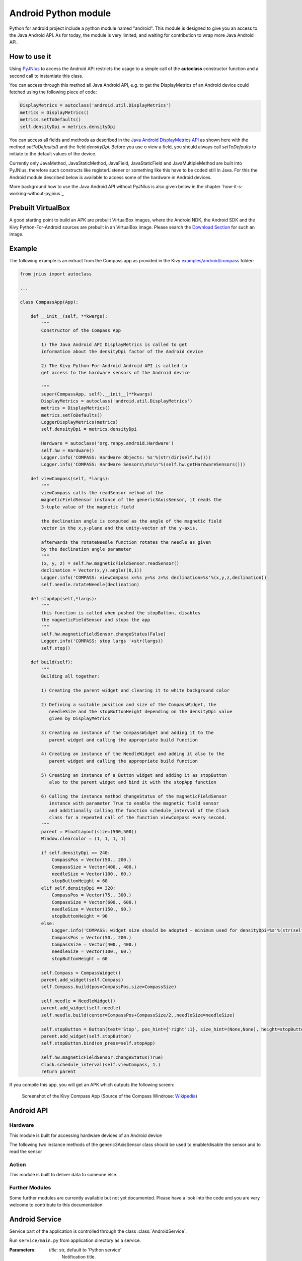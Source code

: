 Android Python module
=====================

Python for android project include a python module named "android". This module is designed to give you an access to the Java Android API. 
As for today, the module is very limited, and waiting for contribution to wrap more Java Android API.


How to use it
-------------

Using `PyJNIus <https://github.com/kivy/pyjnius>`__ to access the Android API 
restricts the usage to a simple call of the **autoclass** constructor function
and a second call to instantiate this class.

You can access through this method all Java Android API, e.g. to get the DisplayMetrics
of an Android device could fetched using the following piece of code:

.. code-block:: python

   DisplayMetrics = autoclass('android.util.DisplayMetrics')
   metrics = DisplayMetrics()
   metrics.setToDefaults()
   self.densityDpi = metrics.densityDpi

You can access all fields and methods as described in the `Java Android
DisplayMetrics API <http://developer.android.com/reference/android/util/DisplayMetrics.html>`__
as shown here with the method `setToDefaults()` and the field `densityDpi`.
Before you use o view a field, you should always call `setToDefaults` to initiate
to the default values of the device.

Currently only JavaMethod, JavaStaticMethod, JavaField, JavaStaticField
and JavaMultipleMethod are built into PyJNIus, therefore such constructs like
registerListener or something like this have to be coded still in Java. 
For this the Android module described below is available to access some of 
the hardware in Android devices.

More background how to use the Java Android API without PyJNIus is also given
below in the chapter `how-it-s-working-without-pyjnius`_


Prebuilt VirtualBox
-------------------

A good starting point to build an APK are prebuilt VirtualBox images, where
the Android NDK, the Android SDK and the Kivy Python-For-Android sources 
are prebuilt in an VirtualBox image. Please search the `Download Section 
<http://kivy.org/#download>`__ for
such an image.

Example
-------

The following example is an extract from the Compass app as provided in the Kivy
`examples/android/compass <https://github.com/kivy/kivy/tree/master/examples/android/compass/>`__
folder:

.. code-block:: python

   from jnius import autoclass

   ... 

   class CompassApp(App):

       def __init__(self, **kwargs):
           """
           Constructor of the Compass App

           1) The Java Android API DisplayMetrics is called to get
           information about the densityDpi factor of the Android device

           2) The Kivy Python-For-Android Android API is called to
           get access to the hardware sensors of the Android device

           """
           super(CompassApp, self).__init__(**kwargs)
           DisplayMetrics = autoclass('android.util.DisplayMetrics')
           metrics = DisplayMetrics()
           metrics.setToDefaults()
           LoggerDisplayMetrics(metrics)
           self.densityDpi = metrics.densityDpi

           Hardware = autoclass('org.renpy.android.Hardware')
           self.hw = Hardware()
           Logger.info('COMPASS: Hardware Objects: %s'%(str(dir(self.hw))))
           Logger.info('COMPASS: Hardware Sensors\n%s\n'%(self.hw.getHardwareSensors()))

       def viewCompass(self, *largs):
           """
           viewCompass calls the readSensor method of the 
           magneticFieldSensor instance of the generic3AxisSensor, it reads the
           3-tuple value of the magnetic field

           the declination angle is computed as the angle of the magnetic field 
           vector in the x,y-plane and the unity-vector of the y-axis.

           afterwards the rotateNeedle function rotates the needle as given
           by the declination angle parameter
           """ 
           (x, y, z) = self.hw.magneticFieldSensor.readSensor()
           declination = Vector(x,y).angle((0,1))
           Logger.info('COMPASS: viewCompass x=%s y=%s z=%s declination=%s'%(x,y,z,declination))
           self.needle.rotateNeedle(declination)

       def stopApp(self,*largs):
           """
           this function is called when pushed the stopButton, disables
           the magneticFieldSensor and stops the app
           """
           self.hw.magneticFieldSensor.changeStatus(False)
           Logger.info('COMPASS: stop largs '+str(largs))
           self.stop()

       def build(self):
           """
           Building all together:

           1) Creating the parent widget and clearing it to white background color

           2) Defining a suitable position and size of the CompassWidget, the 
              needleSize and the stopButtonHeight depending on the densityDpi value 
              given by DisplayMetrics 

           3) Creating an instance of the CompassWidget and adding it to the
              parent widget and calling the appropriate build function

           4) Creating an instance of the NeedleWidget and adding it also to the
              parent widget and calling the appropriate build function           

           5) Creating an instance of a Button widget and adding it as stopButton
              also to the parent widget and bind it with the stopApp function

           6) Calling the instance method changeStatus of the magneticFieldSensor
              instance with parameter True to enable the magnetic field sensor
              and additionally calling the function schedule_interval of the Clock
              class for a repeated call of the function viewCompass every second.
           """
           parent = FloatLayout(size=(500,500)) 
           Window.clearcolor = (1, 1, 1, 1)

           if self.densityDpi == 240:
               CompassPos = Vector(50., 200.)
               CompassSize = Vector(400., 400.)
               needleSize = Vector(100., 60.)
               stopButtonHeight = 60
           elif self.densityDpi == 320:
               CompassPos = Vector(75., 300.)
               CompassSize = Vector(600., 600.)
               needleSize = Vector(150., 90.)
               stopButtonHeight = 90
           else:
               Logger.info('COMPASS: widget size should be adopted - minimum used for densityDpi=%s'%(str(self.densityDpi)))
               CompassPos = Vector(50., 200.)
               CompassSize = Vector(400., 400.)
               needleSize = Vector(100., 60.)
               stopButtonHeight = 60

           self.Compass = CompassWidget()
           parent.add_widget(self.Compass)
           self.Compass.build(pos=CompassPos,size=CompassSize)

           self.needle = NeedleWidget()
           parent.add_widget(self.needle)
           self.needle.build(center=CompassPos+CompassSize/2.,needleSize=needleSize)

           self.stopButton = Button(text='Stop', pos_hint={'right':1}, size_hint=(None,None), height=stopButtonHeight)
           parent.add_widget(self.stopButton)
           self.stopButton.bind(on_press=self.stopApp)

           self.hw.magneticFieldSensor.changeStatus(True)
           Clock.schedule_interval(self.viewCompass, 1.)
           return parent

If you compile this app, you will get an APK which outputs the following
screen:

.. figure:: Screenshot_Kivy_Kompass.png
   :width: 100%
   :scale: 60%
   :figwidth: 80%
   :alt: Screenshot Kivy Compass

   Screenshot of the Kivy Compass App
   (Source of the Compass Windrose: `Wikipedia <http://en.wikipedia.org/wiki/Compass_rose>`__)


Android API
-----------

Hardware
~~~~~~~~

This module is built for accessing hardware devices of an Android device

.. module:: Hardware


.. function:: vibrate(s)

   Causes the phone to vibrate for `s` seconds. This requires that your
   application have the VIBRATE permission.


.. function:: getHardwareSensors() 

   Returns a string of all hardware sensors of an Android device where each
   line lists the informations about one sensor in the following format:

   Name=name,Vendor=vendor,Version=version,MaximumRange=maximumRange,MinDelay=minDelay,Power=power,Type=type

   For more information about this informations look into the original Java API
   for the `Sensors Class <http://developer.android.com/reference/android/hardware/Sensor.html>`__
   
.. attribute:: accelerometerSensor

   This variable links to a generic3AxisSensor instance and their functions to
   access the accelerometer sensor

.. attribute:: orientationSensor

   This variable links to a generic3AxisSensor instance and their functions to
   access the orientation sensor

.. attribute:: magenticFieldSensor


The following two instance methods of the generic3AxisSensor class should be
used to enable/disable the sensor and to read the sensor


.. function:: changeStatus(boolean enable)

   Changes the status of the sensor, the status of the sensor is enabled,
   if `enable` is true or disabled, if `enable` is false.

.. function:: readSensor()

    Returns an (x, y, z) tuple of floats that gives the sensor reading,
    the units depend on the sensor as shown on the Java API page for `SensorEvent
    <http://developer.android.com/reference/android/hardware/SensorEvent.html>`_. 
    The sesnor must be enabled before this function is called. If the tuple 
    contains three zero values, the accelerometer is not enabled, not available, 
    defective, has not returned a reading, or the device is in free-fall.

.. function:: get_dpi()

    Returns the screen density in dots per inch.

.. function:: show_keyboard()

    Shows the soft keyboard.

.. function:: hide_keyboard()

    Hides the soft keyboard.

.. function:: wifi_scanner_enable()

    Enables wifi scanning. 

    .. note:: ACCESS_WIFI_STATE and CHANGE_WIFI_STATE permissions are required.

.. function:: wifi_scan()

    Returns a String for each visible WiFi access point

    (SSID, BSSID, SignalLevel) 

Action
~~~~~~

This module is built to deliver data to someone else.

.. module:: Action

.. function:: send(mimetype, filename, subject, text, chooser_title)

    Deliver data to someone else. This method is a wrapper around `ACTION_SEND
    <http://developer.android.com/reference/android/content/Intent.html#ACTION_SEND>`_

    :Parameters:
        `mimetype`: str
            Must be a valid mimetype, that represent the content to sent.
        `filename`: str, default to None
            (optional) Name of the file to attach. Must be a absolute path.
        `subject`: str, default to None
            (optional) Default subject
        `text`: str, default to None
            (optional) Content to send.
        `chooser_title`: str, default to None
            (optional) Title of the android chooser window, default to 'Send email...'

    Sending a simple hello world text::

        android.action_send('text/plain', text='Hello world',
            subject='Test from python')

    Sharing an image file::

        # let's say you've make an image in /sdcard/image.png
        android.action_send('image/png', filename='/sdcard/image.png')

    Sharing an image with a default text too::

        android.action_send('image/png', filename='/sdcard/image.png',
            text='Hi,\n\tThis is my awesome image, what do you think about it ?')

Further Modules
~~~~~~~~~~~~~~~

Some further modules are currently available but not yet documented. 
Please have a look into the code and you are very welcome to contribute to 
this documentation.


Android Service
---------------

Service part of the application is controlled through the class :class:`AndroidService`.

.. module:: android

.. class:: AndroidService(title, description)

    Run ``service/main.py`` from application directory as a service.

    :Parameters:
        `title`: str, default to 'Python service'
            Notification title.

        `description`: str, default to 'Kivy Python service started'
            Notification text.

    .. method:: start(arg)

        Start the service.

            :Parameters:
                `arg`: str, default to ''
                    Argument to pass to a service,
                    through environment variable ``PYTHON_SERVICE_ARGUMENT``.

    .. method:: stop()

        Stop the service.

Application activity part example, ``main.py``:

.. code-block:: python

  from android import AndroidService

  ...

   class ServiceExample(App):

    ...

       def start_service(self):
           self.service = AndroidService('Sevice example', 'service is running')
           self.service.start('Hello From Service')

       def stop_service(self):
           self.service.stop()

Application service part example, ``service/main.py``:

.. code-block:: python

   import os
   import time

   # get the argument passed
   arg = os.getenv('PYTHON_SERVICE_ARGUMENT')

   while True:
       # this will print 'Hello From Service' continually, even when application is switched
       print arg
       time.sleep(1)


How it's working without PyJNIus
--------------------------------

The whole Android API is accessible in Java. Their is no native or extensible
way to access it from Python. The schema for accessing to their API is::

    [1] Cython -> [2] C JNI -> [3] Java

#. ``android.pyx`` is written in `Cython <http://cython.org/>`_: a language
   with typed informations, very close to Python, that generate Python
   extension. It's easier to write in Cython than CPython, and it's linked
   directly to the part 2.
#. ``android_jni.c`` is defining simple c methods that access to Java
   interfaces using JNI layer.
#. The last part contain the Java code that will be called from the JNI stuff.

All the source code is available at:

    https://github.com/kivy/python-for-android/tree/master/recipes/android/src


Example without PyJNIus
-----------------------

::

    import android

    # activate the vibrator
    android.vibrate(1)

    # read screen dpi
    print android.get_dpi()


Bridges
-------

Some part of the Android API is not accessible from PyJNIus. For example, if
you want to receive some broadcast, you need to implement a `BroadcastReceiver
<http://developer.android.com/reference/android/content/BroadcastReceiver.html>`_.
PyJNIus allows you to implement dynamically classes from Java interfaces, but
unfortunately, the `BroadcastReceiver` is an abstract class.

So we started to create bridges for this case.

android_broadcast
~~~~~~~~~~~~~~~~~

.. module:: android_broadcast

.. class:: BroadcastReceiver

    Implementation of the android `BroadcastReceiver
    <http://developer.android.com/reference/android/content/BroadcastReceiver.html>`_.
    You can specify the callback that will receive the broadcast event, and
    actions or categories filters.

    .. warning::

        The callback will be called in another thread than the main thread. Be
        careful to not access to OpenGL or something like that.

    .. method:: __init__(callback, actions=None, categories=None)

        :param callback: function or method that will receive the event. Will
                         receive the context and intent as argument.
        :param actions: list of strings that represent an action.
        :param categories: list of strings that represent a category.

        For actions and categories, the string must be in lower case, without the prefix::

            # In java: Intent.ACTION_HEADSET_PLUG
            # In python: 'headset_plug'

    .. method:: start()

        Register the receiver with all the actions and categories, and start
        handling events.

    .. method:: stop()

        Unregister the receiver with all the actions and categories, and stop
        handling events.

Example::

    class TestApp(App):

        def build(self):
            self.br = BroadcastReceiver(
                self.on_broadcast, actions=['headset_plug'])
            self.br.start()
            # ...

        def on_broadcast(self, context, intent):
            extras = intent.getExtras()
            headset_state = bool(extras.get('state'))
            if headset_state:
                print 'The headset is plugged'
            else:
                print 'The headset is unplugged'

        # don't forget to stop and restart the receiver when the app is going
        # to pause / resume mode

        def on_pause(self):
            self.br.stop()
            return True

        def on_resume(self):
            self.br.start()


Old Version
-----------

.. note::

   The following is from an older version and the documentation for this
   part is currently not updated. Nevertheless it is included here for history
   and further development aspects.


android
~~~~~~~

.. module:: android

.. function:: check_pause()

    This should be called on a regular basis to check to see if Android
    expects the game to pause. If it return true, the game should call
    :func:`android.wait_for_resume()`, after persisting its state as necessary.

.. function:: wait_for_resume()

    This function should be called after :func:`android.check_pause()` returns
    true. It does not return until Android has resumed from the pause. While in
    this function, Android may kill a game without further notice.

.. function:: map_key(keycode, keysym)

    This maps between an android keycode and a python keysym. The android
    keycodes are available as constants in the android module.



android_mixer
~~~~~~~~~~~~~

.. module:: android_mixer

The android_mixer module contains a subset of the functionality in found
in the `pygame.mixer <http://www.pygame.org/docs/ref/mixer.html>`_ module. It's
intended to be imported as an alternative to pygame.mixer, using code like: ::

   try:
       import pygame.mixer as mixer
   except ImportError:
       import android_mixer as mixer

Note that if you're using `kivy.core.audio
<http://kivy.org/docs/api-kivy.core.audio.html>`_ module, you don't have to do
anything, all is automatic.

The android_mixer module is a wrapper around the Android MediaPlayer
class. This allows it to take advantage of any hardware acceleration
present, and also eliminates the need to ship codecs as part of an
application.

It has several differences from the pygame mixer:

* The init and pre_init methods work, but are ignored - Android chooses
  appropriate setting automatically.

* Only filenames and true file objects can be used - file-like objects
  will probably not work.

* Fadeout does not work - it causes a stop to occur.

* Looping is all or nothing, there's no way to choose the number of
  loops that occur. For looping to work, the
  :func:`android_mixer.periodic` function should be called on a
  regular basis.

* Volume control is ignored.

* End events are not implemented.

* The mixer.music object is a class (with static methods on it),
  rather than a module. Calling methods like :func:`mixer.music.play`
  should work.

.. note::

    The android_mixer module hasn't been tested much, and so bugs may be
    present.



android_billing
~~~~~~~~~~~~~~~

.. module:: android_billing

This billing module give an access to the `In-App Billing <http://developer.android.com/guide/google/play/billing/billing_overview.html>`_:

#. `Setup a test accounts <http://developer.android.com/guide/google/play/billing/billing_admin.html#billing-testing-setup>`, and get your Public Key
#. Export your public key::

    export BILLING_PUBKEY="Your public key here"

#. `Setup some In-App product <http://developer.android.com/guide/google/play/billing/billing_admin.html>`_ to buy. Let's say you've created a product with the id "org.kivy.gopremium"

#. In your application, you can use the billing module like this::


    from android_billing import BillingService
    from kivy.clock import Clock

    class MyBillingService(object):

        def __init__(self):
            super(MyBillingService, self).__init__()

            # Start the billing service, and attach our callback
            self.service = BillingService(billing_callback)

            # Start a clock to check billing service message every seconds
            Clock.schedule_interval(self.service.check, 1)

        def billing_callback(self, action, *largs):
            '''Callback that will receive all the event from the Billing service
            '''
            if action == BillingService.BILLING_ACTION_ITEMSCHANGED:
                items = largs[0]
                if 'org.kivy.gopremium' in items:
                    print 'Congratulation, you have a premium acess'
                else:
                    print 'Unfortunately, you dont have premium access'

        def buy(self, sku):
            # Method to buy something.
            self.service.buy(sku)

        def get_purchased_items(self):
            # Return all the items purchased
            return self.service.get_purchased_items()

#. To initiate a in-app purchase, just call the buy method::

    # Note: start the service at the start, and never twice!
    bs = MyBillingService()
    bs.buy('org.kivy.gopremium')

    # Later, when you get the notification that items have been changed, you
    # can still check all the items you bought:
    print bs.get_purchased_items()
    {'org.kivy.gopremium': {'qt: 1}}

#. You'll receive all the notification about the billing process in the callback.

#. Last step, create your application with `--with-billing $BILLING_PUBKEY`::

    ./build.py ... --with-billing $BILLING_PUBKEY

